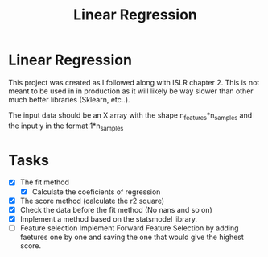 #+TITLE: Linear Regression

* Linear Regression
This project was created as I followed along with ISLR chapter 2. This is not
meant to be used in in production as it will likely be way slower than other
much better libraries (Sklearn, etc..).

The input data should be an X array with the shape n_features*n_samples and the
input y in the format 1*n_samples

* Tasks
- [X] The fit method
  - [X] Calculate the coeficients of regression
- [X] The score method (calculate the r2 square)
- [X] Check the data before the fit method (No nans and so on)
- [X] Implement a method based on the statsmodel library.
- [ ] Feature selection
   Implement Forward Feature Selection by adding faetures one by one and saving
  the one that would give the highest score.
